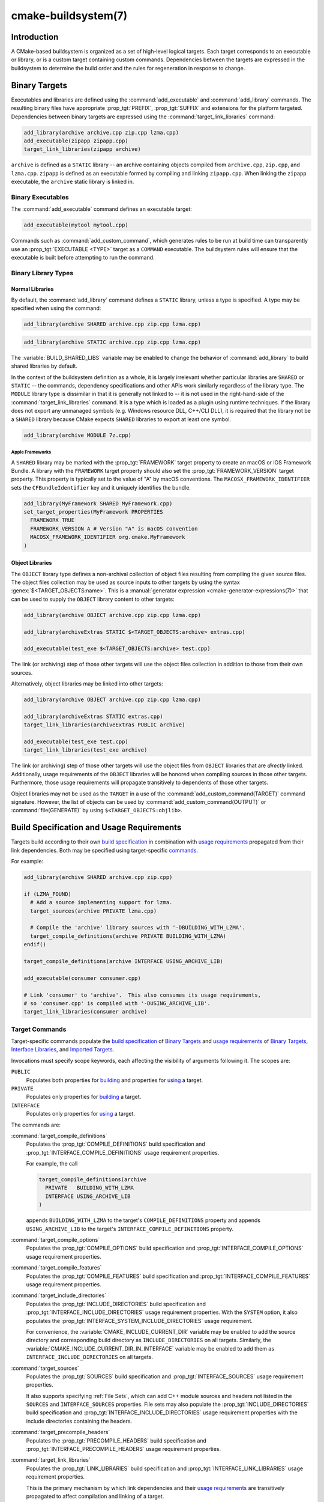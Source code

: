 .. cmake-manual-description: CMake Buildsystem Reference

cmake-buildsystem(7)
********************

.. only:: html

   .. contents::

Introduction
============

A CMake-based buildsystem is organized as a set of high-level logical
targets.  Each target corresponds to an executable or library, or
is a custom target containing custom commands.  Dependencies between the
targets are expressed in the buildsystem to determine the build order
and the rules for regeneration in response to change.

Binary Targets
==============

Executables and libraries are defined using the :command:`add_executable`
and :command:`add_library` commands.  The resulting binary files have
appropriate :prop_tgt:`PREFIX`, :prop_tgt:`SUFFIX` and extensions for the
platform targeted. Dependencies between binary targets are expressed using
the :command:`target_link_libraries` command:

.. code-block:: cmake

  add_library(archive archive.cpp zip.cpp lzma.cpp)
  add_executable(zipapp zipapp.cpp)
  target_link_libraries(zipapp archive)

``archive`` is defined as a ``STATIC`` library -- an archive containing objects
compiled from ``archive.cpp``, ``zip.cpp``, and ``lzma.cpp``.  ``zipapp``
is defined as an executable formed by compiling and linking ``zipapp.cpp``.
When linking the ``zipapp`` executable, the ``archive`` static library is
linked in.

.. _`Binary Executables`:

Binary Executables
------------------

The :command:`add_executable` command defines an executable target:

.. code-block:: cmake

  add_executable(mytool mytool.cpp)

Commands such as :command:`add_custom_command`, which generates rules to be
run at build time can transparently use an :prop_tgt:`EXECUTABLE <TYPE>`
target as a ``COMMAND`` executable.  The buildsystem rules will ensure that
the executable is built before attempting to run the command.

Binary Library Types
--------------------

.. _`Normal Libraries`:

Normal Libraries
^^^^^^^^^^^^^^^^

By default, the :command:`add_library` command defines a ``STATIC`` library,
unless a type is specified.  A type may be specified when using the command:

.. code-block:: cmake

  add_library(archive SHARED archive.cpp zip.cpp lzma.cpp)

.. code-block:: cmake

  add_library(archive STATIC archive.cpp zip.cpp lzma.cpp)

The :variable:`BUILD_SHARED_LIBS` variable may be enabled to change the
behavior of :command:`add_library` to build shared libraries by default.

In the context of the buildsystem definition as a whole, it is largely
irrelevant whether particular libraries are ``SHARED`` or ``STATIC`` --
the commands, dependency specifications and other APIs work similarly
regardless of the library type.  The ``MODULE`` library type is
dissimilar in that it is generally not linked to -- it is not used in
the right-hand-side of the :command:`target_link_libraries` command.
It is a type which is loaded as a plugin using runtime techniques.
If the library does not export any unmanaged symbols (e.g. Windows
resource DLL, C++/CLI DLL), it is required that the library not be a
``SHARED`` library because CMake expects ``SHARED`` libraries to export
at least one symbol.

.. code-block:: cmake

  add_library(archive MODULE 7z.cpp)

.. _`Apple Frameworks`:

Apple Frameworks
""""""""""""""""

A ``SHARED`` library may be marked with the :prop_tgt:`FRAMEWORK`
target property to create an macOS or iOS Framework Bundle.
A library with the ``FRAMEWORK`` target property should also set the
:prop_tgt:`FRAMEWORK_VERSION` target property.  This property is typically
set to the value of "A" by macOS conventions.
The ``MACOSX_FRAMEWORK_IDENTIFIER`` sets the ``CFBundleIdentifier`` key
and it uniquely identifies the bundle.

.. code-block:: cmake

  add_library(MyFramework SHARED MyFramework.cpp)
  set_target_properties(MyFramework PROPERTIES
    FRAMEWORK TRUE
    FRAMEWORK_VERSION A # Version "A" is macOS convention
    MACOSX_FRAMEWORK_IDENTIFIER org.cmake.MyFramework
  )

.. _`Object Libraries`:

Object Libraries
^^^^^^^^^^^^^^^^

The ``OBJECT`` library type defines a non-archival collection of object files
resulting from compiling the given source files.  The object files collection
may be used as source inputs to other targets by using the syntax
:genex:`$<TARGET_OBJECTS:name>`.  This is a
:manual:`generator expression <cmake-generator-expressions(7)>` that can be
used to supply the ``OBJECT`` library content to other targets:

.. code-block:: cmake

  add_library(archive OBJECT archive.cpp zip.cpp lzma.cpp)

  add_library(archiveExtras STATIC $<TARGET_OBJECTS:archive> extras.cpp)

  add_executable(test_exe $<TARGET_OBJECTS:archive> test.cpp)

The link (or archiving) step of those other targets will use the object
files collection in addition to those from their own sources.

Alternatively, object libraries may be linked into other targets:

.. code-block:: cmake

  add_library(archive OBJECT archive.cpp zip.cpp lzma.cpp)

  add_library(archiveExtras STATIC extras.cpp)
  target_link_libraries(archiveExtras PUBLIC archive)

  add_executable(test_exe test.cpp)
  target_link_libraries(test_exe archive)

The link (or archiving) step of those other targets will use the object
files from ``OBJECT`` libraries that are *directly* linked.  Additionally,
usage requirements of the ``OBJECT`` libraries will be honored when compiling
sources in those other targets.  Furthermore, those usage requirements
will propagate transitively to dependents of those other targets.

Object libraries may not be used as the ``TARGET`` in a use of the
:command:`add_custom_command(TARGET)` command signature.  However,
the list of objects can be used by :command:`add_custom_command(OUTPUT)`
or :command:`file(GENERATE)` by using ``$<TARGET_OBJECTS:objlib>``.

Build Specification and Usage Requirements
==========================================

Targets build according to their own
`build specification <Target Build Specification_>`_ in combination with
`usage requirements <Target Usage Requirements_>`_ propagated from their
link dependencies.  Both may be specified using target-specific
`commands <Target Commands_>`_.

For example:

.. code-block:: cmake

  add_library(archive SHARED archive.cpp zip.cpp)

  if (LZMA_FOUND)
    # Add a source implementing support for lzma.
    target_sources(archive PRIVATE lzma.cpp)

    # Compile the 'archive' library sources with '-DBUILDING_WITH_LZMA'.
    target_compile_definitions(archive PRIVATE BUILDING_WITH_LZMA)
  endif()

  target_compile_definitions(archive INTERFACE USING_ARCHIVE_LIB)

  add_executable(consumer consumer.cpp)

  # Link 'consumer' to 'archive'.  This also consumes its usage requirements,
  # so 'consumer.cpp' is compiled with '-DUSING_ARCHIVE_LIB'.
  target_link_libraries(consumer archive)


Target Commands
---------------

Target-specific commands populate the
`build specification <Target Build Specification_>`_ of `Binary Targets`_ and
`usage requirements <Target Usage Requirements_>`_ of `Binary Targets`_,
`Interface Libraries`_, and `Imported Targets`_.

.. _`Target Command Scope`:

Invocations must specify scope keywords, each affecting the visibility
of arguments following it.  The scopes are:

``PUBLIC``
  Populates both properties for `building <Target Build Specification_>`_
  and properties for `using <Target Usage Requirements_>`_ a target.

``PRIVATE``
  Populates only properties for `building <Target Build Specification_>`_
  a target.

``INTERFACE``
  Populates only properties for `using <Target Usage Requirements_>`_
  a target.

The commands are:

:command:`target_compile_definitions`
  Populates the :prop_tgt:`COMPILE_DEFINITIONS` build specification and
  :prop_tgt:`INTERFACE_COMPILE_DEFINITIONS` usage requirement properties.

  For example, the call

  .. code-block:: cmake

    target_compile_definitions(archive
      PRIVATE   BUILDING_WITH_LZMA
      INTERFACE USING_ARCHIVE_LIB
    )

  appends ``BUILDING_WITH_LZMA`` to the target's ``COMPILE_DEFINITIONS``
  property and appends ``USING_ARCHIVE_LIB`` to the target's
  ``INTERFACE_COMPILE_DEFINITIONS`` property.

:command:`target_compile_options`
  Populates the :prop_tgt:`COMPILE_OPTIONS` build specification and
  :prop_tgt:`INTERFACE_COMPILE_OPTIONS` usage requirement properties.

:command:`target_compile_features`
  .. versionadded:: 3.1

  Populates the :prop_tgt:`COMPILE_FEATURES` build specification and
  :prop_tgt:`INTERFACE_COMPILE_FEATURES` usage requirement properties.

:command:`target_include_directories`
  Populates the :prop_tgt:`INCLUDE_DIRECTORIES` build specification
  and :prop_tgt:`INTERFACE_INCLUDE_DIRECTORIES` usage requirement
  properties.  With the ``SYSTEM`` option, it also populates the
  :prop_tgt:`INTERFACE_SYSTEM_INCLUDE_DIRECTORIES` usage requirement.

  For convenience, the :variable:`CMAKE_INCLUDE_CURRENT_DIR` variable
  may be enabled to add the source directory and corresponding build
  directory as ``INCLUDE_DIRECTORIES`` on all targets.  Similarly,
  the :variable:`CMAKE_INCLUDE_CURRENT_DIR_IN_INTERFACE` variable may
  be enabled to add them as ``INTERFACE_INCLUDE_DIRECTORIES`` on all
  targets.

:command:`target_sources`
  .. versionadded:: 3.1

  Populates the :prop_tgt:`SOURCES` build specification and
  :prop_tgt:`INTERFACE_SOURCES` usage requirement properties.

  It also supports specifying :ref:`File Sets`, which can add C++ module
  sources and headers not listed in the ``SOURCES`` and ``INTERFACE_SOURCES``
  properties.  File sets may also populate the :prop_tgt:`INCLUDE_DIRECTORIES`
  build specification and :prop_tgt:`INTERFACE_INCLUDE_DIRECTORIES` usage
  requirement properties with the include directories containing the headers.

:command:`target_precompile_headers`
  .. versionadded:: 3.16

  Populates the :prop_tgt:`PRECOMPILE_HEADERS` build specification and
  :prop_tgt:`INTERFACE_PRECOMPILE_HEADERS` usage requirement properties.

:command:`target_link_libraries`
  Populates the :prop_tgt:`LINK_LIBRARIES` build specification
  and :prop_tgt:`INTERFACE_LINK_LIBRARIES` usage requirement properties.

  This is the primary mechanism by which link dependencies and their
  `usage requirements <Target Usage Requirements_>`_ are transitively
  propagated to affect compilation and linking of a target.

:command:`target_link_directories`
  .. versionadded:: 3.13

  Populates the :prop_tgt:`LINK_DIRECTORIES` build specification and
  :prop_tgt:`INTERFACE_LINK_DIRECTORIES` usage requirement properties.

:command:`target_link_options`
  .. versionadded:: 3.13

  Populates the :prop_tgt:`LINK_OPTIONS` build specification and
  :prop_tgt:`INTERFACE_LINK_OPTIONS` usage requirement properties.

.. _`Target Build Specification`:

Target Build Specification
--------------------------

The build specification of `Binary Targets`_ is represented by target
properties.  For each of the following `compile <Target Compile Properties_>`_
and `link <Target Link Properties_>`_ properties, compilation and linking
of the target is affected both by its own value and by the corresponding
`usage requirement <Target Usage Requirements_>`_ property, named with
an ``INTERFACE_`` prefix, collected from the transitive closure of link
dependencies.

.. _`Target Compile Properties`:

Target Compile Properties
^^^^^^^^^^^^^^^^^^^^^^^^^

These represent the `build specification <Target Build Specification_>`_
for compiling a target.

:prop_tgt:`COMPILE_DEFINITIONS`
  List of compile definitions for compiling sources in the target.
  These are passed to the compiler with ``-D`` flags, or equivalent,
  in an unspecified order.

  The :prop_tgt:`DEFINE_SYMBOL` target property is also used
  as a compile definition as a special convenience case for
  ``SHARED`` and ``MODULE`` library targets.

:prop_tgt:`COMPILE_OPTIONS`
  List of compile options for compiling sources in the target.
  These are passed to the compiler as flags, in the order of appearance.

  Compile options are automatically escaped for the shell.

  Some compile options are best specified via dedicated settings,
  such as the :prop_tgt:`POSITION_INDEPENDENT_CODE` target property.

:prop_tgt:`COMPILE_FEATURES`
  .. versionadded:: 3.1

  List of :manual:`compile features <cmake-compile-features(7)>` needed
  for compiling sources in the target.  Typically these ensure the
  target's sources are compiled using a sufficient language standard level.

:prop_tgt:`INCLUDE_DIRECTORIES`
  List of include directories for compiling sources in the target.
  These are passed to the compiler with ``-I`` or ``-isystem`` flags,
  or equivalent, in the order of appearance.

  For convenience, the :variable:`CMAKE_INCLUDE_CURRENT_DIR` variable
  may be enabled to add the source directory and corresponding build
  directory as ``INCLUDE_DIRECTORIES`` on all targets.

:prop_tgt:`SOURCES`
  List of source files associated with the target.  This includes sources
  specified when the target was created by the :command:`add_executable`,
  :command:`add_library`, or :command:`add_custom_target` command.
  It also includes sources added by the :command:`target_sources` command,
  but does not include :ref:`File Sets`.

:prop_tgt:`PRECOMPILE_HEADERS`
  .. versionadded:: 3.16

  List of header files to precompile and include when compiling
  sources in the target.

:prop_tgt:`AUTOMOC_MACRO_NAMES`
  .. versionadded:: 3.10

  List of macro names used by :prop_tgt:`AUTOMOC` to determine if a
  C++ source in the target needs to be processed by ``moc``.

:prop_tgt:`AUTOUIC_OPTIONS`
  .. versionadded:: 3.0

  List of options used by :prop_tgt:`AUTOUIC` when invoking ``uic``
  for the target.

.. _`Target Link Properties`:

Target Link Properties
^^^^^^^^^^^^^^^^^^^^^^

These represent the `build specification <Target Build Specification_>`_
for linking a target.

:prop_tgt:`LINK_LIBRARIES`
  List of link libraries for linking the target, if it is an executable,
  shared library, or module library.  Entries for `Normal Libraries`_ are
  passed to the linker either via paths to their link artifacts, or
  with ``-l`` flags or equivalent.  Entries for `Object Libraries`_ are
  passed to the linker via paths to their object files.

  Additionally, for compiling and linking the target itself,
  `usage requirements <Target Usage Requirements_>`_ are propagated from
  ``LINK_LIBRARIES`` entries naming `Normal Libraries`_,
  `Interface Libraries`_, `Object Libraries`_, and `Imported Targets`_,
  collected over the transitive closure of their
  :prop_tgt:`INTERFACE_LINK_LIBRARIES` properties.

:prop_tgt:`LINK_DIRECTORIES`
  .. versionadded:: 3.13

  List of link directories for linking the target, if it is an executable,
  shared library, or module library.  The directories are passed to the
  linker with ``-L`` flags, or equivalent.

:prop_tgt:`LINK_OPTIONS`
  .. versionadded:: 3.13

  List of link options for linking the target, if it is an executable,
  shared library, or module library.  The options are passed to the
  linker as flags, in the order of appearance.

  Link options are automatically escaped for the shell.

:prop_tgt:`LINK_DEPENDS`
  List of files on which linking the target depends, if it is an executable,
  shared library, or module library.  For example, linker scripts specified
  via :prop_tgt:`LINK_OPTIONS` may be listed here such that changing them
  causes binaries to be linked again.

.. _`Target Usage Requirements`:

Target Usage Requirements
-------------------------

The *usage requirements* of a target are settings that propagate to consumers,
which link to the target via :command:`target_link_libraries`, in order to
correctly compile and link with it.  They are represented by transitive
`compile <Transitive Compile Properties_>`_ and
`link <Transitive Link Properties_>`_ properties.

Note that usage requirements are not designed as a way to make downstreams
use particular :prop_tgt:`COMPILE_OPTIONS`, :prop_tgt:`COMPILE_DEFINITIONS`,
etc. for convenience only.  The contents of the properties must be
**requirements**, not merely recommendations.

See the :ref:`Creating Relocatable Packages` section of the
:manual:`cmake-packages(7)` manual for discussion of additional care
that must be taken when specifying usage requirements while creating
packages for redistribution.

The usage requirements of a target can transitively propagate to the dependents.
The :command:`target_link_libraries` command has ``PRIVATE``,
``INTERFACE`` and ``PUBLIC`` keywords to control the propagation.

.. code-block:: cmake

  add_library(archive archive.cpp)
  target_compile_definitions(archive INTERFACE USING_ARCHIVE_LIB)

  add_library(serialization serialization.cpp)
  target_compile_definitions(serialization INTERFACE USING_SERIALIZATION_LIB)

  add_library(archiveExtras extras.cpp)
  target_link_libraries(archiveExtras PUBLIC archive)
  target_link_libraries(archiveExtras PRIVATE serialization)
  # archiveExtras is compiled with -DUSING_ARCHIVE_LIB
  # and -DUSING_SERIALIZATION_LIB

  add_executable(consumer consumer.cpp)
  # consumer is compiled with -DUSING_ARCHIVE_LIB
  target_link_libraries(consumer archiveExtras)

Because the ``archive`` is a ``PUBLIC`` dependency of ``archiveExtras``, the
usage requirements of it are propagated to ``consumer`` too.

Because
``serialization`` is a ``PRIVATE`` dependency of ``archiveExtras``, the usage
requirements of it are not propagated to ``consumer``.

Generally, a dependency should be specified in a use of
:command:`target_link_libraries` with the ``PRIVATE`` keyword if it is used by
only the implementation of a library, and not in the header files.  If a
dependency is additionally used in the header files of a library (e.g. for
class inheritance), then it should be specified as a ``PUBLIC`` dependency.
A dependency which is not used by the implementation of a library, but only by
its headers should be specified as an ``INTERFACE`` dependency.  The
:command:`target_link_libraries` command may be invoked with multiple uses of
each keyword:

.. code-block:: cmake

  target_link_libraries(archiveExtras
    PUBLIC archive
    PRIVATE serialization
  )

Usage requirements are propagated by reading the ``INTERFACE_`` variants
of target properties from dependencies and appending the values to the
non-``INTERFACE_`` variants of the operand.  For example, the
:prop_tgt:`INTERFACE_INCLUDE_DIRECTORIES` of dependencies is read and
appended to the :prop_tgt:`INCLUDE_DIRECTORIES` of the operand.  In cases
where order is relevant and maintained, and the order resulting from the
:command:`target_link_libraries` calls does not allow correct compilation,
use of an appropriate command to set the property directly may update the
order.

For example, if the linked libraries for a target must be specified
in the order ``lib1`` ``lib2`` ``lib3`` , but the include directories must
be specified in the order ``lib3`` ``lib1`` ``lib2``:

.. code-block:: cmake

  target_link_libraries(myExe lib1 lib2 lib3)
  target_include_directories(myExe
    PRIVATE $<TARGET_PROPERTY:lib3,INTERFACE_INCLUDE_DIRECTORIES>)

Note that care must be taken when specifying usage requirements for targets
which will be exported for installation using the :command:`install(EXPORT)`
command.  See :ref:`Creating Packages` for more.

.. _`Transitive Compile Properties`:

Transitive Compile Properties
^^^^^^^^^^^^^^^^^^^^^^^^^^^^^

These represent `usage requirements <Target Usage Requirements_>`_ for
compiling consumers.

:prop_tgt:`INTERFACE_COMPILE_DEFINITIONS`
  List of compile definitions for compiling sources in the target's consumers.
  Typically these are used by the target's header files.

:prop_tgt:`INTERFACE_COMPILE_OPTIONS`
  List of compile options for compiling sources in the target's consumers.

:prop_tgt:`INTERFACE_COMPILE_FEATURES`
  .. versionadded:: 3.1

  List of :manual:`compile features <cmake-compile-features(7)>` needed
  for compiling sources in the target's consumers.  Typically these
  ensure the target's header files are processed when compiling consumers
  using a sufficient language standard level.

:prop_tgt:`INTERFACE_INCLUDE_DIRECTORIES`
  List of include directories for compiling sources in the target's consumers.
  Typically these are the locations of the target's header files.

:prop_tgt:`INTERFACE_SYSTEM_INCLUDE_DIRECTORIES`
  List of directories that, when specified as include directories, e.g., by
  :prop_tgt:`INCLUDE_DIRECTORIES` or :prop_tgt:`INTERFACE_INCLUDE_DIRECTORIES`,
  should be treated as "system" include directories when compiling sources
  in the target's consumers.

:prop_tgt:`INTERFACE_SOURCES`
  List of source files to associate with the target's consumers.

:prop_tgt:`INTERFACE_PRECOMPILE_HEADERS`
  .. versionadded:: 3.16

  List of header files to precompile and include when compiling
  sources in the target's consumers.

:prop_tgt:`INTERFACE_AUTOMOC_MACRO_NAMES`
  .. versionadded:: 3.27

  List of macro names used by :prop_tgt:`AUTOMOC` to determine if a
  C++ source in the target's consumers needs to be processed by ``moc``.

:prop_tgt:`INTERFACE_AUTOUIC_OPTIONS`
  .. versionadded:: 3.0

  List of options used by :prop_tgt:`AUTOUIC` when invoking ``uic``
  for the target's consumers.

.. _`Transitive Link Properties`:

Transitive Link Properties
^^^^^^^^^^^^^^^^^^^^^^^^^^

These represent `usage requirements <Target Usage Requirements_>`_ for
linking consumers.

:prop_tgt:`INTERFACE_LINK_LIBRARIES`
  List of link libraries for linking the target's consumers, for
  those that are executables, shared libraries, or module libraries.
  These are the transitive dependencies of the target.

  Additionally, for compiling and linking the target's consumers,
  `usage requirements <Target Usage Requirements_>`_ are collected from
  the transitive closure of ``INTERFACE_LINK_LIBRARIES`` entries naming
  `Normal Libraries`_, `Interface Libraries`_, `Object Libraries`_,
  and `Imported Targets`_,

:prop_tgt:`INTERFACE_LINK_DIRECTORIES`
  .. versionadded:: 3.13

  List of link directories for linking the target's consumers, for
  those that are executables, shared libraries, or module libraries.

:prop_tgt:`INTERFACE_LINK_OPTIONS`
  .. versionadded:: 3.13

  List of link options for linking the target's consumers, for
  those that are executables, shared libraries, or module libraries.

:prop_tgt:`INTERFACE_LINK_DEPENDS`
  .. versionadded:: 3.13

  List of files on which linking the target's consumers depends, for
  those that are executables, shared libraries, or module libraries.

.. _`Compatible Interface Properties`:

Compatible Interface Properties
-------------------------------

Some target properties are required to be compatible between a target and
the interface of each dependency.  For example, the
:prop_tgt:`POSITION_INDEPENDENT_CODE` target property may specify a
boolean value of whether a target should be compiled as
position-independent-code, which has platform-specific consequences.
A target may also specify the usage requirement
:prop_tgt:`INTERFACE_POSITION_INDEPENDENT_CODE` to communicate that
consumers must be compiled as position-independent-code.

.. code-block:: cmake

  add_executable(exe1 exe1.cpp)
  set_property(TARGET exe1 PROPERTY POSITION_INDEPENDENT_CODE ON)

  add_library(lib1 SHARED lib1.cpp)
  set_property(TARGET lib1 PROPERTY INTERFACE_POSITION_INDEPENDENT_CODE ON)

  add_executable(exe2 exe2.cpp)
  target_link_libraries(exe2 lib1)

Here, both ``exe1`` and ``exe2`` will be compiled as position-independent-code.
``lib1`` will also be compiled as position-independent-code because that is the
default setting for ``SHARED`` libraries.  If dependencies have conflicting,
non-compatible requirements :manual:`cmake(1)` issues a diagnostic:

.. code-block:: cmake

  add_library(lib1 SHARED lib1.cpp)
  set_property(TARGET lib1 PROPERTY INTERFACE_POSITION_INDEPENDENT_CODE ON)

  add_library(lib2 SHARED lib2.cpp)
  set_property(TARGET lib2 PROPERTY INTERFACE_POSITION_INDEPENDENT_CODE OFF)

  add_executable(exe1 exe1.cpp)
  target_link_libraries(exe1 lib1)
  set_property(TARGET exe1 PROPERTY POSITION_INDEPENDENT_CODE OFF)

  add_executable(exe2 exe2.cpp)
  target_link_libraries(exe2 lib1 lib2)

The ``lib1`` requirement ``INTERFACE_POSITION_INDEPENDENT_CODE`` is not
"compatible" with the :prop_tgt:`POSITION_INDEPENDENT_CODE` property of
the ``exe1`` target.  The library requires that consumers are built as
position-independent-code, while the executable specifies to not built as
position-independent-code, so a diagnostic is issued.

The ``lib1`` and ``lib2`` requirements are not "compatible".  One of them
requires that consumers are built as position-independent-code, while
the other requires that consumers are not built as position-independent-code.
Because ``exe2`` links to both and they are in conflict, a CMake error message
is issued::

  CMake Error: The INTERFACE_POSITION_INDEPENDENT_CODE property of "lib2" does
  not agree with the value of POSITION_INDEPENDENT_CODE already determined
  for "exe2".

To be "compatible", the :prop_tgt:`POSITION_INDEPENDENT_CODE` property,
if set must be either the same, in a boolean sense, as the
:prop_tgt:`INTERFACE_POSITION_INDEPENDENT_CODE` property of all transitively
specified dependencies on which that property is set.

This property of "compatible interface requirement" may be extended to other
properties by specifying the property in the content of the
:prop_tgt:`COMPATIBLE_INTERFACE_BOOL` target property.  Each specified property
must be compatible between the consuming target and the corresponding property
with an ``INTERFACE_`` prefix from each dependency:

.. code-block:: cmake

  add_library(lib1Version2 SHARED lib1_v2.cpp)
  set_property(TARGET lib1Version2 PROPERTY INTERFACE_CUSTOM_PROP ON)
  set_property(TARGET lib1Version2 APPEND PROPERTY
    COMPATIBLE_INTERFACE_BOOL CUSTOM_PROP
  )

  add_library(lib1Version3 SHARED lib1_v3.cpp)
  set_property(TARGET lib1Version3 PROPERTY INTERFACE_CUSTOM_PROP OFF)

  add_executable(exe1 exe1.cpp)
  target_link_libraries(exe1 lib1Version2) # CUSTOM_PROP will be ON

  add_executable(exe2 exe2.cpp)
  target_link_libraries(exe2 lib1Version2 lib1Version3) # Diagnostic

Non-boolean properties may also participate in "compatible interface"
computations.  Properties specified in the
:prop_tgt:`COMPATIBLE_INTERFACE_STRING`
property must be either unspecified or compare to the same string among
all transitively specified dependencies. This can be useful to ensure
that multiple incompatible versions of a library are not linked together
through transitive requirements of a target:

.. code-block:: cmake

  add_library(lib1Version2 SHARED lib1_v2.cpp)
  set_property(TARGET lib1Version2 PROPERTY INTERFACE_LIB_VERSION 2)
  set_property(TARGET lib1Version2 APPEND PROPERTY
    COMPATIBLE_INTERFACE_STRING LIB_VERSION
  )

  add_library(lib1Version3 SHARED lib1_v3.cpp)
  set_property(TARGET lib1Version3 PROPERTY INTERFACE_LIB_VERSION 3)

  add_executable(exe1 exe1.cpp)
  target_link_libraries(exe1 lib1Version2) # LIB_VERSION will be "2"

  add_executable(exe2 exe2.cpp)
  target_link_libraries(exe2 lib1Version2 lib1Version3) # Diagnostic

The :prop_tgt:`COMPATIBLE_INTERFACE_NUMBER_MAX` target property specifies
that content will be evaluated numerically and the maximum number among all
specified will be calculated:

.. code-block:: cmake

  add_library(lib1Version2 SHARED lib1_v2.cpp)
  set_property(TARGET lib1Version2 PROPERTY INTERFACE_CONTAINER_SIZE_REQUIRED 200)
  set_property(TARGET lib1Version2 APPEND PROPERTY
    COMPATIBLE_INTERFACE_NUMBER_MAX CONTAINER_SIZE_REQUIRED
  )

  add_library(lib1Version3 SHARED lib1_v3.cpp)
  set_property(TARGET lib1Version3 PROPERTY INTERFACE_CONTAINER_SIZE_REQUIRED 1000)

  add_executable(exe1 exe1.cpp)
  # CONTAINER_SIZE_REQUIRED will be "200"
  target_link_libraries(exe1 lib1Version2)

  add_executable(exe2 exe2.cpp)
  # CONTAINER_SIZE_REQUIRED will be "1000"
  target_link_libraries(exe2 lib1Version2 lib1Version3)

Similarly, the :prop_tgt:`COMPATIBLE_INTERFACE_NUMBER_MIN` may be used to
calculate the numeric minimum value for a property from dependencies.

Each calculated "compatible" property value may be read in the consumer at
generate-time using generator expressions.

Note that for each dependee, the set of properties specified in each
compatible interface property must not intersect with the set specified in
any of the other properties.

Property Origin Debugging
-------------------------

Because build specifications can be determined by dependencies, the lack of
locality of code which creates a target and code which is responsible for
setting build specifications may make the code more difficult to reason about.
:manual:`cmake(1)` provides a debugging facility to print the origin of the
contents of properties which may be determined by dependencies.  The properties
which can be debugged are listed in the
:variable:`CMAKE_DEBUG_TARGET_PROPERTIES` variable documentation:

.. code-block:: cmake

  set(CMAKE_DEBUG_TARGET_PROPERTIES
    INCLUDE_DIRECTORIES
    COMPILE_DEFINITIONS
    POSITION_INDEPENDENT_CODE
    CONTAINER_SIZE_REQUIRED
    LIB_VERSION
  )
  add_executable(exe1 exe1.cpp)

In the case of properties listed in :prop_tgt:`COMPATIBLE_INTERFACE_BOOL` or
:prop_tgt:`COMPATIBLE_INTERFACE_STRING`, the debug output shows which target
was responsible for setting the property, and which other dependencies also
defined the property.  In the case of
:prop_tgt:`COMPATIBLE_INTERFACE_NUMBER_MAX` and
:prop_tgt:`COMPATIBLE_INTERFACE_NUMBER_MIN`, the debug output shows the
value of the property from each dependency, and whether the value determines
the new extreme.

Build Specification with Generator Expressions
----------------------------------------------

Build specifications may use
:manual:`generator expressions <cmake-generator-expressions(7)>` containing
content which may be conditional or known only at generate-time.  For example,
the calculated "compatible" value of a property may be read with the
``TARGET_PROPERTY`` expression:

.. code-block:: cmake

  add_library(lib1Version2 SHARED lib1_v2.cpp)
  set_property(TARGET lib1Version2 PROPERTY
    INTERFACE_CONTAINER_SIZE_REQUIRED 200)
  set_property(TARGET lib1Version2 APPEND PROPERTY
    COMPATIBLE_INTERFACE_NUMBER_MAX CONTAINER_SIZE_REQUIRED
  )

  add_executable(exe1 exe1.cpp)
  target_link_libraries(exe1 lib1Version2)
  target_compile_definitions(exe1 PRIVATE
      CONTAINER_SIZE=$<TARGET_PROPERTY:CONTAINER_SIZE_REQUIRED>
  )

In this case, the ``exe1`` source files will be compiled with
``-DCONTAINER_SIZE=200``.

The unary ``TARGET_PROPERTY`` generator expression and the ``TARGET_POLICY``
generator expression are evaluated with the consuming target context.  This
means that a usage requirement specification may be evaluated differently based
on the consumer:

.. code-block:: cmake

  add_library(lib1 lib1.cpp)
  target_compile_definitions(lib1 INTERFACE
    $<$<STREQUAL:$<TARGET_PROPERTY:TYPE>,EXECUTABLE>:LIB1_WITH_EXE>
    $<$<STREQUAL:$<TARGET_PROPERTY:TYPE>,SHARED_LIBRARY>:LIB1_WITH_SHARED_LIB>
    $<$<TARGET_POLICY:CMP0041>:CONSUMER_CMP0041_NEW>
  )

  add_executable(exe1 exe1.cpp)
  target_link_libraries(exe1 lib1)

  cmake_policy(SET CMP0041 NEW)

  add_library(shared_lib shared_lib.cpp)
  target_link_libraries(shared_lib lib1)

The ``exe1`` executable will be compiled with ``-DLIB1_WITH_EXE``, while the
``shared_lib`` shared library will be compiled with ``-DLIB1_WITH_SHARED_LIB``
and ``-DCONSUMER_CMP0041_NEW``, because policy :policy:`CMP0041` is
``NEW`` at the point where the ``shared_lib`` target is created.

The ``BUILD_INTERFACE`` expression wraps requirements which are only used when
consumed from a target in the same buildsystem, or when consumed from a target
exported to the build directory using the :command:`export` command.  The
``INSTALL_INTERFACE`` expression wraps requirements which are only used when
consumed from a target which has been installed and exported with the
:command:`install(EXPORT)` command:

.. code-block:: cmake

  add_library(ClimbingStats climbingstats.cpp)
  target_compile_definitions(ClimbingStats INTERFACE
    $<BUILD_INTERFACE:ClimbingStats_FROM_BUILD_LOCATION>
    $<INSTALL_INTERFACE:ClimbingStats_FROM_INSTALLED_LOCATION>
  )
  install(TARGETS ClimbingStats EXPORT libExport ${InstallArgs})
  install(EXPORT libExport NAMESPACE Upstream::
          DESTINATION lib/cmake/ClimbingStats)
  export(EXPORT libExport NAMESPACE Upstream::)

  add_executable(exe1 exe1.cpp)
  target_link_libraries(exe1 ClimbingStats)

In this case, the ``exe1`` executable will be compiled with
``-DClimbingStats_FROM_BUILD_LOCATION``.  The exporting commands generate
:prop_tgt:`IMPORTED` targets with either the ``INSTALL_INTERFACE`` or the
``BUILD_INTERFACE`` omitted, and the ``*_INTERFACE`` marker stripped away.
A separate project consuming the ``ClimbingStats`` package would contain:

.. code-block:: cmake

  find_package(ClimbingStats REQUIRED)

  add_executable(Downstream main.cpp)
  target_link_libraries(Downstream Upstream::ClimbingStats)

Depending on whether the ``ClimbingStats`` package was used from the build
location or the install location, the ``Downstream`` target would be compiled
with either ``-DClimbingStats_FROM_BUILD_LOCATION`` or
``-DClimbingStats_FROM_INSTALL_LOCATION``.  For more about packages and
exporting see the :manual:`cmake-packages(7)` manual.

.. _`Include Directories and Usage Requirements`:

Include Directories and Usage Requirements
^^^^^^^^^^^^^^^^^^^^^^^^^^^^^^^^^^^^^^^^^^

Include directories require some special consideration when specified as usage
requirements and when used with generator expressions.  The
:command:`target_include_directories` command accepts both relative and
absolute include directories:

.. code-block:: cmake

  add_library(lib1 lib1.cpp)
  target_include_directories(lib1 PRIVATE
    /absolute/path
    relative/path
  )

Relative paths are interpreted relative to the source directory where the
command appears.  Relative paths are not allowed in the
:prop_tgt:`INTERFACE_INCLUDE_DIRECTORIES` of :prop_tgt:`IMPORTED` targets.

In cases where a non-trivial generator expression is used, the
``INSTALL_PREFIX`` expression may be used within the argument of an
``INSTALL_INTERFACE`` expression.  It is a replacement marker which
expands to the installation prefix when imported by a consuming project.

Include directories usage requirements commonly differ between the build-tree
and the install-tree.  The ``BUILD_INTERFACE`` and ``INSTALL_INTERFACE``
generator expressions can be used to describe separate usage requirements
based on the usage location.  Relative paths are allowed within the
``INSTALL_INTERFACE`` expression and are interpreted relative to the
installation prefix.  For example:

.. code-block:: cmake

  add_library(ClimbingStats climbingstats.cpp)
  target_include_directories(ClimbingStats INTERFACE
    $<BUILD_INTERFACE:${CMAKE_CURRENT_BINARY_DIR}/generated>
    $<INSTALL_INTERFACE:/absolute/path>
    $<INSTALL_INTERFACE:relative/path>
    $<INSTALL_INTERFACE:$<INSTALL_PREFIX>/$<CONFIG>/generated>
  )

Two convenience APIs are provided relating to include directories usage
requirements.  The :variable:`CMAKE_INCLUDE_CURRENT_DIR_IN_INTERFACE` variable
may be enabled, with an equivalent effect to:

.. code-block:: cmake

  set_property(TARGET tgt APPEND PROPERTY INTERFACE_INCLUDE_DIRECTORIES
    $<BUILD_INTERFACE:${CMAKE_CURRENT_SOURCE_DIR};${CMAKE_CURRENT_BINARY_DIR}>
  )

for each target affected.  The convenience for installed targets is
an ``INCLUDES DESTINATION`` component with the :command:`install(TARGETS)`
command:

.. code-block:: cmake

  install(TARGETS foo bar bat EXPORT tgts ${dest_args}
    INCLUDES DESTINATION include
  )
  install(EXPORT tgts ${other_args})
  install(FILES ${headers} DESTINATION include)

This is equivalent to appending ``${CMAKE_INSTALL_PREFIX}/include`` to the
:prop_tgt:`INTERFACE_INCLUDE_DIRECTORIES` of each of the installed
:prop_tgt:`IMPORTED` targets when generated by :command:`install(EXPORT)`.

When the :prop_tgt:`INTERFACE_INCLUDE_DIRECTORIES` of an
:ref:`imported target <Imported targets>` is consumed, the entries in the
property may be treated as system include directories.  The effects of that
are toolchain-dependent, but one common effect is to omit compiler warnings
for headers found in those directories.  The :prop_tgt:`SYSTEM` property of
the installed target determines this behavior (see the
:prop_tgt:`EXPORT_NO_SYSTEM` property for how to modify the installed value
for a target).  It is also possible to change how consumers interpret the
system behavior of consumed imported targets by setting the
:prop_tgt:`NO_SYSTEM_FROM_IMPORTED` target property on the *consumer*.

If a binary target is linked transitively to a macOS :prop_tgt:`FRAMEWORK`, the
``Headers`` directory of the framework is also treated as a usage requirement.
This has the same effect as passing the framework directory as an include
directory.

Link Libraries and Generator Expressions
----------------------------------------

Like build specifications, :prop_tgt:`link libraries <LINK_LIBRARIES>` may be
specified with generator expression conditions.  However, as consumption of
usage requirements is based on collection from linked dependencies, there is
an additional limitation that the link dependencies must form a "directed
acyclic graph".  That is, if linking to a target is dependent on the value of
a target property, that target property may not be dependent on the linked
dependencies:

.. code-block:: cmake

  add_library(lib1 lib1.cpp)
  add_library(lib2 lib2.cpp)
  target_link_libraries(lib1 PUBLIC
    $<$<TARGET_PROPERTY:POSITION_INDEPENDENT_CODE>:lib2>
  )
  add_library(lib3 lib3.cpp)
  set_property(TARGET lib3 PROPERTY INTERFACE_POSITION_INDEPENDENT_CODE ON)

  add_executable(exe1 exe1.cpp)
  target_link_libraries(exe1 lib1 lib3)

As the value of the :prop_tgt:`POSITION_INDEPENDENT_CODE` property of
the ``exe1`` target is dependent on the linked libraries (``lib3``), and the
edge of linking ``exe1`` is determined by the same
:prop_tgt:`POSITION_INDEPENDENT_CODE` property, the dependency graph above
contains a cycle.  :manual:`cmake(1)` issues an error message.

.. _`Output Artifacts`:

Output Artifacts
----------------

The buildsystem targets created by the :command:`add_library` and
:command:`add_executable` commands create rules to create binary outputs.
The exact output location of the binaries can only be determined at
generate-time because it can depend on the build-configuration and the
link-language of linked dependencies etc.  ``TARGET_FILE``,
``TARGET_LINKER_FILE`` and related expressions can be used to access the
name and location of generated binaries.  These expressions do not work
for ``OBJECT`` libraries however, as there is no single file generated
by such libraries which is relevant to the expressions.

There are three kinds of output artifacts that may be build by targets
as detailed in the following sections.  Their classification differs
between DLL platforms and non-DLL platforms.  All Windows-based
systems including Cygwin are DLL platforms.

.. _`Runtime Output Artifacts`:

Runtime Output Artifacts
^^^^^^^^^^^^^^^^^^^^^^^^

A *runtime* output artifact of a buildsystem target may be:

* The executable file (e.g. ``.exe``) of an executable target
  created by the :command:`add_executable` command.

* On DLL platforms: the executable file (e.g. ``.dll``) of a shared
  library target created by the :command:`add_library` command
  with the ``SHARED`` option.

The :prop_tgt:`RUNTIME_OUTPUT_DIRECTORY` and :prop_tgt:`RUNTIME_OUTPUT_NAME`
target properties may be used to control runtime output artifact locations
and names in the build tree.

.. _`Library Output Artifacts`:

Library Output Artifacts
^^^^^^^^^^^^^^^^^^^^^^^^

A *library* output artifact of a buildsystem target may be:

* The loadable module file (e.g. ``.dll`` or ``.so``) of a module
  library target created by the :command:`add_library` command
  with the ``MODULE`` option.

* On non-DLL platforms: the shared library file (e.g. ``.so`` or ``.dylib``)
  of a shared library target created by the :command:`add_library`
  command with the ``SHARED`` option.

The :prop_tgt:`LIBRARY_OUTPUT_DIRECTORY` and :prop_tgt:`LIBRARY_OUTPUT_NAME`
target properties may be used to control library output artifact locations
and names in the build tree.

.. _`Archive Output Artifacts`:

Archive Output Artifacts
^^^^^^^^^^^^^^^^^^^^^^^^

An *archive* output artifact of a buildsystem target may be:

* The static library file (e.g. ``.lib`` or ``.a``) of a static
  library target created by the :command:`add_library` command
  with the ``STATIC`` option.

* On DLL platforms: the import library file (e.g. ``.lib``) of a shared
  library target created by the :command:`add_library` command
  with the ``SHARED`` option.  This file is only guaranteed to exist if
  the library exports at least one unmanaged symbol.

* On DLL platforms: the import library file (e.g. ``.lib``) of an
  executable target created by the :command:`add_executable` command
  when its :prop_tgt:`ENABLE_EXPORTS` target property is set.

* On AIX: the linker import file (e.g. ``.imp``) of an executable target
  created by the :command:`add_executable` command when its
  :prop_tgt:`ENABLE_EXPORTS` target property is set.

* On macOS: the linker import file (e.g. ``.tbd``) of a shared library target
  created by the :command:`add_library` command with the ``SHARED`` option and
  when its :prop_tgt:`ENABLE_EXPORTS` target property is set.

The :prop_tgt:`ARCHIVE_OUTPUT_DIRECTORY` and :prop_tgt:`ARCHIVE_OUTPUT_NAME`
target properties may be used to control archive output artifact locations
and names in the build tree.

Directory-Scoped Commands
-------------------------

The :command:`target_include_directories`,
:command:`target_compile_definitions` and
:command:`target_compile_options` commands have an effect on only one
target at a time.  The commands :command:`add_compile_definitions`,
:command:`add_compile_options` and :command:`include_directories` have
a similar function, but operate at directory scope instead of target
scope for convenience.

.. _`Build Configurations`:

Build Configurations
====================

Configurations determine specifications for a certain type of build, such
as ``Release`` or ``Debug``.  The way this is specified depends on the type
of :manual:`generator <cmake-generators(7)>` being used.  For single
configuration generators like  :ref:`Makefile Generators` and
:generator:`Ninja`, the configuration is specified at configure time by the
:variable:`CMAKE_BUILD_TYPE` variable. For multi-configuration generators
like :ref:`Visual Studio <Visual Studio Generators>`, :generator:`Xcode`, and
:generator:`Ninja Multi-Config`, the configuration is chosen by the user at
build time and :variable:`CMAKE_BUILD_TYPE` is ignored.  In the
multi-configuration case, the set of *available* configurations is specified
at configure time by the :variable:`CMAKE_CONFIGURATION_TYPES` variable,
but the actual configuration used cannot be known until the build stage.
This difference is often misunderstood, leading to problematic code like the
following:

.. code-block:: cmake

  # WARNING: This is wrong for multi-config generators because they don't use
  #          and typically don't even set CMAKE_BUILD_TYPE
  string(TOLOWER ${CMAKE_BUILD_TYPE} build_type)
  if (build_type STREQUAL debug)
    target_compile_definitions(exe1 PRIVATE DEBUG_BUILD)
  endif()

:manual:`Generator expressions <cmake-generator-expressions(7)>` should be
used instead to handle configuration-specific logic correctly, regardless of
the generator used.  For example:

.. code-block:: cmake

  # Works correctly for both single and multi-config generators
  target_compile_definitions(exe1 PRIVATE
    $<$<CONFIG:Debug>:DEBUG_BUILD>
  )

In the presence of :prop_tgt:`IMPORTED` targets, the content of
:prop_tgt:`MAP_IMPORTED_CONFIG_DEBUG <MAP_IMPORTED_CONFIG_<CONFIG>>` is also
accounted for by the above :genex:`$<CONFIG:Debug>` expression.


Case Sensitivity
----------------

:variable:`CMAKE_BUILD_TYPE` and :variable:`CMAKE_CONFIGURATION_TYPES` are
just like other variables in that any string comparisons made with their
values will be case-sensitive.  The :genex:`$<CONFIG>` generator expression also
preserves the casing of the configuration as set by the user or CMake defaults.
For example:

.. code-block:: cmake

  # NOTE: Don't use these patterns, they are for illustration purposes only.

  set(CMAKE_BUILD_TYPE Debug)
  if(CMAKE_BUILD_TYPE STREQUAL DEBUG)
    # ... will never get here, "Debug" != "DEBUG"
  endif()
  add_custom_target(print_config ALL
    # Prints "Config is Debug" in this single-config case
    COMMAND ${CMAKE_COMMAND} -E echo "Config is $<CONFIG>"
    VERBATIM
  )

  set(CMAKE_CONFIGURATION_TYPES Debug Release)
  if(DEBUG IN_LIST CMAKE_CONFIGURATION_TYPES)
    # ... will never get here, "Debug" != "DEBUG"
  endif()

In contrast, CMake treats the configuration type case-insensitively when
using it internally in places that modify behavior based on the configuration.
For example, the :genex:`$<CONFIG:Debug>` generator expression will evaluate to 1
for a configuration of not only ``Debug``, but also ``DEBUG``, ``debug`` or
even ``DeBuG``.  Therefore, you can specify configuration types in
:variable:`CMAKE_BUILD_TYPE` and :variable:`CMAKE_CONFIGURATION_TYPES` with
any mixture of upper and lowercase, although there are strong conventions
(see the next section).  If you must test the value in string comparisons,
always convert the value to upper or lowercase first and adjust the test
accordingly.

Default And Custom Configurations
---------------------------------

By default, CMake defines a number of standard configurations:

* ``Debug``
* ``Release``
* ``RelWithDebInfo``
* ``MinSizeRel``

In multi-config generators, the :variable:`CMAKE_CONFIGURATION_TYPES` variable
will be populated with (potentially a subset of) the above list by default,
unless overridden by the project or user.  The actual configuration used is
selected by the user at build time.

For single-config generators, the configuration is specified with the
:variable:`CMAKE_BUILD_TYPE` variable at configure time and cannot be changed
at build time.  The default value will often be none of the above standard
configurations and will instead be an empty string.  A common misunderstanding
is that this is the same as ``Debug``, but that is not the case.  Users should
always explicitly specify the build type instead to avoid this common problem.

The above standard configuration types provide reasonable behavior on most
platforms, but they can be extended to provide other types.  Each configuration
defines a set of compiler and linker flag variables for the language in use.
These variables follow the convention :variable:`CMAKE_<LANG>_FLAGS_<CONFIG>`,
where ``<CONFIG>`` is always the uppercase configuration name.  When defining
a custom configuration type, make sure these variables are set appropriately,
typically as cache variables.


Pseudo Targets
==============

Some target types do not represent outputs of the buildsystem, but only inputs
such as external dependencies, aliases or other non-build artifacts.  Pseudo
targets are not represented in the generated buildsystem.

.. _`Imported Targets`:

Imported Targets
----------------

An :prop_tgt:`IMPORTED` target represents a pre-existing dependency.  Usually
such targets are defined by an upstream package and should be treated as
immutable. After declaring an :prop_tgt:`IMPORTED` target one can adjust its
target properties by using the customary commands such as
:command:`target_compile_definitions`, :command:`target_include_directories`,
:command:`target_compile_options` or :command:`target_link_libraries` just like
with any other regular target.

:prop_tgt:`IMPORTED` targets may have the same usage requirement properties
populated as binary targets, such as
:prop_tgt:`INTERFACE_INCLUDE_DIRECTORIES`,
:prop_tgt:`INTERFACE_COMPILE_DEFINITIONS`,
:prop_tgt:`INTERFACE_COMPILE_OPTIONS`,
:prop_tgt:`INTERFACE_LINK_LIBRARIES`, and
:prop_tgt:`INTERFACE_POSITION_INDEPENDENT_CODE`.

The :prop_tgt:`LOCATION` may also be read from an IMPORTED target, though there
is rarely reason to do so.  Commands such as :command:`add_custom_command` can
transparently use an :prop_tgt:`IMPORTED` :prop_tgt:`EXECUTABLE <TYPE>` target
as a ``COMMAND`` executable.

The scope of the definition of an :prop_tgt:`IMPORTED` target is the directory
where it was defined.  It may be accessed and used from subdirectories, but
not from parent directories or sibling directories.  The scope is similar to
the scope of a cmake variable.

It is also possible to define a ``GLOBAL`` :prop_tgt:`IMPORTED` target which is
accessible globally in the buildsystem.

See the :manual:`cmake-packages(7)` manual for more on creating packages
with :prop_tgt:`IMPORTED` targets.

.. _`Alias Targets`:

Alias Targets
-------------

An ``ALIAS`` target is a name which may be used interchangeably with
a binary target name in read-only contexts.  A primary use-case for ``ALIAS``
targets is for example or unit test executables accompanying a library, which
may be part of the same buildsystem or built separately based on user
configuration.

.. code-block:: cmake

  add_library(lib1 lib1.cpp)
  install(TARGETS lib1 EXPORT lib1Export ${dest_args})
  install(EXPORT lib1Export NAMESPACE Upstream:: ${other_args})

  add_library(Upstream::lib1 ALIAS lib1)

In another directory, we can link unconditionally to the ``Upstream::lib1``
target, which may be an :prop_tgt:`IMPORTED` target from a package, or an
``ALIAS`` target if built as part of the same buildsystem.

.. code-block:: cmake

  if (NOT TARGET Upstream::lib1)
    find_package(lib1 REQUIRED)
  endif()
  add_executable(exe1 exe1.cpp)
  target_link_libraries(exe1 Upstream::lib1)

``ALIAS`` targets are not mutable, installable or exportable.  They are
entirely local to the buildsystem description.  A name can be tested for
whether it is an ``ALIAS`` name by reading the :prop_tgt:`ALIASED_TARGET`
property from it:

.. code-block:: cmake

  get_target_property(_aliased Upstream::lib1 ALIASED_TARGET)
  if(_aliased)
    message(STATUS "The name Upstream::lib1 is an ALIAS for ${_aliased}.")
  endif()

.. _`Interface Libraries`:

Interface Libraries
-------------------

An ``INTERFACE`` library target does not compile sources and does not
produce a library artifact on disk, so it has no :prop_tgt:`LOCATION`.

It may specify usage requirements such as
:prop_tgt:`INTERFACE_INCLUDE_DIRECTORIES`,
:prop_tgt:`INTERFACE_COMPILE_DEFINITIONS`,
:prop_tgt:`INTERFACE_COMPILE_OPTIONS`,
:prop_tgt:`INTERFACE_LINK_LIBRARIES`,
:prop_tgt:`INTERFACE_SOURCES`,
and :prop_tgt:`INTERFACE_POSITION_INDEPENDENT_CODE`.
Only the ``INTERFACE`` modes of the :command:`target_include_directories`,
:command:`target_compile_definitions`, :command:`target_compile_options`,
:command:`target_sources`, and :command:`target_link_libraries` commands
may be used with ``INTERFACE`` libraries.

Since CMake 3.19, an ``INTERFACE`` library target may optionally contain
source files.  An interface library that contains source files will be
included as a build target in the generated buildsystem.  It does not
compile sources, but may contain custom commands to generate other sources.
Additionally, IDEs will show the source files as part of the target for
interactive reading and editing.

A primary use-case for ``INTERFACE`` libraries is header-only libraries.
Since CMake 3.23, header files may be associated with a library by adding
them to a header set using the :command:`target_sources` command:

.. code-block:: cmake

  add_library(Eigen INTERFACE)

  target_sources(Eigen PUBLIC
    FILE_SET HEADERS
      BASE_DIRS src
      FILES src/eigen.h src/vector.h src/matrix.h
  )

  add_executable(exe1 exe1.cpp)
  target_link_libraries(exe1 Eigen)

When we specify the ``FILE_SET`` here, the ``BASE_DIRS`` we define automatically
become include directories in the usage requirements for the target ``Eigen``.
The usage requirements from the target are consumed and used when compiling, but
have no effect on linking.

Another use-case is to employ an entirely target-focussed design for usage
requirements:

.. code-block:: cmake

  add_library(pic_on INTERFACE)
  set_property(TARGET pic_on PROPERTY INTERFACE_POSITION_INDEPENDENT_CODE ON)
  add_library(pic_off INTERFACE)
  set_property(TARGET pic_off PROPERTY INTERFACE_POSITION_INDEPENDENT_CODE OFF)

  add_library(enable_rtti INTERFACE)
  target_compile_options(enable_rtti INTERFACE
    $<$<OR:$<COMPILER_ID:GNU>,$<COMPILER_ID:Clang>>:-rtti>
  )

  add_executable(exe1 exe1.cpp)
  target_link_libraries(exe1 pic_on enable_rtti)

This way, the build specification of ``exe1`` is expressed entirely as linked
targets, and the complexity of compiler-specific flags is encapsulated in an
``INTERFACE`` library target.

``INTERFACE`` libraries may be installed and exported. We can install the
default header set along with the target:

.. code-block:: cmake

  add_library(Eigen INTERFACE)

  target_sources(Eigen INTERFACE
    FILE_SET HEADERS
      BASE_DIRS src
      FILES src/eigen.h src/vector.h src/matrix.h
  )

  install(TARGETS Eigen EXPORT eigenExport
    FILE_SET HEADERS DESTINATION include/Eigen)
  install(EXPORT eigenExport NAMESPACE Upstream::
    DESTINATION lib/cmake/Eigen
  )

Here, the headers defined in the header set are installed to ``include/Eigen``.
The install destination automatically becomes an include directory that is a
usage requirement for consumers.

